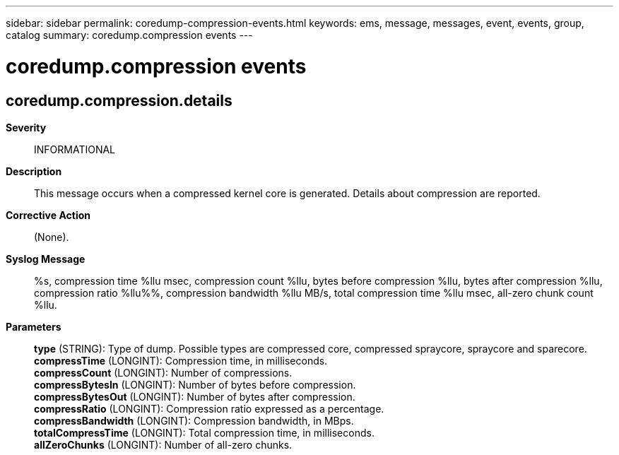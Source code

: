 ---
sidebar: sidebar
permalink: coredump-compression-events.html
keywords: ems, message, messages, event, events, group, catalog
summary: coredump.compression events
---

= coredump.compression events
:toclevels: 1
:hardbreaks:
:nofooter:
:icons: font
:linkattrs:
:imagesdir: ./media/

== coredump.compression.details
*Severity*::
INFORMATIONAL
*Description*::
This message occurs when a compressed kernel core is generated. Details about compression are reported.
*Corrective Action*::
(None).
*Syslog Message*::
%s, compression time %llu msec, compression count %llu, bytes before compression %llu, bytes after compression %llu, compression ratio %llu%%, compression bandwidth %llu MB/s, total compression time %llu msec, all-zero chunk count %llu.
*Parameters*::
*type* (STRING): Type of dump. Possible types are compressed core, compressed spraycore, spraycore and sparecore.
*compressTime* (LONGINT): Compression time, in milliseconds.
*compressCount* (LONGINT): Number of compressions.
*compressBytesIn* (LONGINT): Number of bytes before compression.
*compressBytesOut* (LONGINT): Number of bytes after compression.
*compressRatio* (LONGINT): Compression ratio expressed as a percentage.
*compressBandwidth* (LONGINT): Compression bandwidth, in MBps.
*totalCompressTime* (LONGINT): Total compression time, in milliseconds.
*allZeroChunks* (LONGINT): Number of all-zero chunks.
